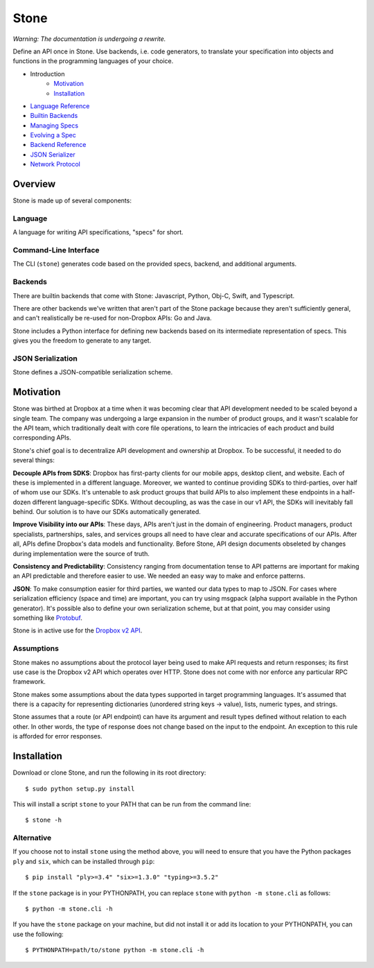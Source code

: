 =====
Stone
=====

*Warning: The documentation is undergoing a rewrite.*

.. image:: https://travis-ci.org/dropbox/stone.svg?branch=master
    :target: https://travis-ci.org/dropbox/stone

Define an API once in Stone. Use backends, i.e. code generators, to translate
your specification into objects and functions in the programming languages of
your choice.

* Introduction
    * Motivation_
    * Installation_
* `Language Reference <docs/lang_ref.rst>`_
* `Builtin Backends <docs/builtin_backends.rst>`_
* `Managing Specs <docs/managing_specs.rst>`_
* `Evolving a Spec <docs/evolve_spec.rst>`_
* `Backend Reference <docs/backend_ref.rst>`_
* `JSON Serializer <docs/json_serializer.rst>`_
* `Network Protocol <docs/network_protocol.rst>`_

Overview
========

.. image:: docs/overview.png

Stone is made up of several components:

Language
--------

A language for writing API specifications, "specs" for short.

Command-Line Interface
----------------------

The CLI (``stone``) generates code based on the provided specs, backend,
and additional arguments.

Backends
--------

There are builtin backends that come with Stone: Javascript, Python, Obj-C,
Swift, and Typescript.

There are other backends we've written that aren't part of the Stone package
because they aren't sufficiently general, and can't realistically be re-used
for non-Dropbox APIs: Go and Java.

Stone includes a Python interface for defining new backends based on its
intermediate representation of specs. This gives you the freedom to generate
to any target.

JSON Serialization
------------------

Stone defines a JSON-compatible serialization scheme.

Motivation
==========

Stone was birthed at Dropbox at a time when it was becoming clear that API
development needed to be scaled beyond a single team. The company was
undergoing a large expansion in the number of product groups, and it wasn't
scalable for the API team, which traditionally dealt with core file operations,
to learn the intricacies of each product and build corresponding APIs.

Stone's chief goal is to decentralize API development and ownership at Dropbox.
To be successful, it needed to do several things:

**Decouple APIs from SDKS**: Dropbox has first-party clients for our mobile
apps, desktop client, and website. Each of these is implemented in a different
language. Moreover, we wanted to continue providing SDKs to third-parties, over
half of whom use our SDKs. It's untenable to ask product groups that build APIs
to also implement these endpoints in a half-dozen different language-specific
SDKs. Without decoupling, as was the case in our v1 API, the SDKs will
inevitably fall behind. Our solution is to have our SDKs automatically
generated.

**Improve Visibility into our APIs**: These days, APIs aren't just in the
domain of engineering. Product managers, product specialists, partnerships,
sales, and services groups all need to have clear and accurate specifications
of our APIs. After all, APIs define Dropbox's data models and functionality.
Before Stone, API design documents obseleted by changes during implementation
were the source of truth.

**Consistency and Predictability**: Consistency ranging from documentation
tense to API patterns are important for making an API predictable and therefore
easier to use. We needed an easy way to make and enforce patterns.

**JSON**: To make consumption easier for third parties, we wanted our data
types to map to JSON. For cases where serialization efficiency
(space and time) are important, you can try using msgpack (alpha support
available in the Python generator). It's possible also to define your own
serialization scheme, but at that point, you may consider using something like
`Protobuf <https://github.com/google/protobuf>`_.

Stone is in active use for the `Dropbox v2 API
<http://www.dropbox.com/developers>`_.

Assumptions
-----------

Stone makes no assumptions about the protocol layer being used to make API
requests and return responses; its first use case is the Dropbox v2 API which
operates over HTTP. Stone does not come with nor enforce any particular RPC
framework.

Stone makes some assumptions about the data types supported in target
programming languages. It's assumed that there is a capacity for representing
dictionaries (unordered string keys -> value), lists, numeric types, and
strings.

Stone assumes that a route (or API endpoint) can have its argument and
result types defined without relation to each other. In other words, the
type of response does not change based on the input to the endpoint. An
exception to this rule is afforded for error responses.

Installation
============

Download or clone Stone, and run the following in its root directory::

    $ sudo python setup.py install

This will install a script ``stone`` to your PATH that can be run from the
command line::

    $ stone -h

Alternative
-----------

If you choose not to install ``stone`` using the method above, you will need
to ensure that you have the Python packages ``ply`` and ``six``, which can be
installed through ``pip``::

    $ pip install "ply>=3.4" "six>=1.3.0" "typing>=3.5.2"

If the ``stone`` package is in your PYTHONPATH, you can replace ``stone``
with ``python -m stone.cli`` as follows::

    $ python -m stone.cli -h

If you have the ``stone`` package on your machine, but did not install it or
add its location to your PYTHONPATH, you can use the following::

    $ PYTHONPATH=path/to/stone python -m stone.cli -h
